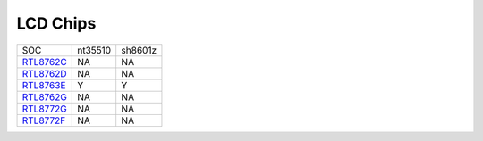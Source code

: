 LCD Chips
*************

==================                   ====================================                ====================================
SOC                                  nt35510                                             sh8601z
------------------                   ------------------------------------                ------------------------------------
`RTL8762C`_                          NA                                                  NA
`RTL8762D`_                          NA                                                  NA
`RTL8763E`_                          Y                                                   Y
`RTL8762G`_                          NA                                                  NA
`RTL8772G`_                          NA                                                  NA
`RTL8772F`_                          NA                                                  NA
==================                   ====================================                ====================================


.. _RTL8762C: https://www.realmcu.com/en/Home/Product/93cc0582-3a3f-4ea8-82ea-76c6504e478a
.. _RTL8762D: https://www.realmcu.com/en/Home/Product/52feef61-22d0-483e-926f-06eb10e804ca
.. _RTL8763E: https://www.realmcu.com/en/Home/Product/eed7a243-66bf-4b5c-b811-a60d2d4e95cf
.. _RTL8762G: https://www.realmcu.com/en/Home/Product/c175760b-088e-43d9-86da-1fc9b3f07ec3
.. _RTL8772G: https://www.realmcu.com/en/Home/Product/c175760b-088e-43d9-86da-1fc9b3f07ec3
.. _RTL8772F: https://www.realmcu.com/en/Home/Product/c175760b-088e-43d9-86da-1fc9b3f07ec3

